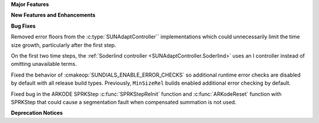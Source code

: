 **Major Features**

**New Features and Enhancements**

**Bug Fixes**

Removed error floors from the :c:type:`SUNAdaptController`` implementations
which could unnecessarily limit the time size growth, particularly after the
first step.

On the first two time steps, the
:ref:`Soderlind controller <SUNAdaptController.Soderlind>` uses an I controller
instead of omitting unavailable terms.

Fixed the behavior of :cmakeop:`SUNDIALS_ENABLE_ERROR_CHECKS` so additional
runtime error checks are disabled by default with all release build types.
Previously, ``MinSizeRel`` builds enabled additional error checking by default.

Fixed bug in the ARKODE SPRKStep :c:func:`SPRKStepReInit` function and
:c:func:`ARKodeReset` function with SPRKStep that could cause a segmentation
fault when compensated summation is not used.

**Deprecation Notices**

